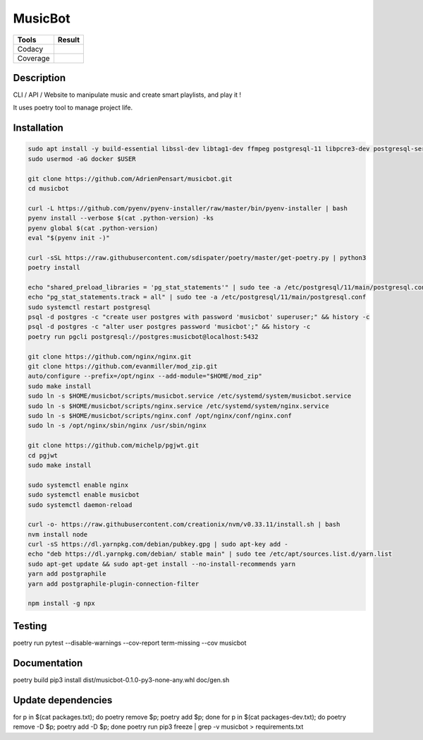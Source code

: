 ========
MusicBot
========
+---------------+-----------------+
|     Tools     |      Result     |
+===============+=================+
|     Codacy    |    |codacy|     |
+---------------+-----------------+
|     Coverage  |   |coverage|    |
+---------------+-----------------+

.. |codacy| image:: https://api.codacy.com/project/badge/Grade/621acf3309b24c538c40824f9af467de
   :target: https://www.codacy.com/app/AdrienPensart/musicbot?utm_source=github.com&amp;utm_medium=referral&amp;utm_content=AdrienPensart/musicbot&amp;utm_campaign=Badge_Grade
   :alt: Codacy badge
.. |coverage| image:: https://github.com/AdrienPensart/musicbot/blob/master/doc/coverage.svg
   :alt: Coverage badge

Description
-----------
CLI / API / Website to manipulate music and create smart playlists, and play it !

It uses poetry tool to manage project life.

Installation
------------

.. code-block:: bash

  sudo apt install -y build-essential libssl-dev libtag1-dev ffmpeg postgresql-11 libpcre3-dev postgresql-server-dev-all docker.io libchromaprint-tools
  sudo usermod -aG docker $USER

  git clone https://github.com/AdrienPensart/musicbot.git
  cd musicbot

  curl -L https://github.com/pyenv/pyenv-installer/raw/master/bin/pyenv-installer | bash
  pyenv install --verbose $(cat .python-version) -ks
  pyenv global $(cat .python-version)
  eval "$(pyenv init -)"

  curl -sSL https://raw.githubusercontent.com/sdispater/poetry/master/get-poetry.py | python3
  poetry install

  echo "shared_preload_libraries = 'pg_stat_statements'" | sudo tee -a /etc/postgresql/11/main/postgresql.conf
  echo "pg_stat_statements.track = all" | sudo tee -a /etc/postgresql/11/main/postgresql.conf
  sudo systemctl restart postgresql
  psql -d postgres -c "create user postgres with password 'musicbot' superuser;" && history -c
  psql -d postgres -c "alter user postgres password 'musicbot';" && history -c
  poetry run pgcli postgresql://postgres:musicbot@localhost:5432

  git clone https://github.com/nginx/nginx.git
  git clone https://github.com/evanmiller/mod_zip.git
  auto/configure --prefix=/opt/nginx --add-module="$HOME/mod_zip"
  sudo make install
  sudo ln -s $HOME/musicbot/scripts/musicbot.service /etc/systemd/system/musicbot.service
  sudo ln -s $HOME/musicbot/scripts/nginx.service /etc/systemd/system/nginx.service
  sudo ln -s $HOME/musicbot/scripts/nginx.conf /opt/nginx/conf/nginx.conf
  sudo ln -s /opt/nginx/sbin/nginx /usr/sbin/nginx

  git clone https://github.com/michelp/pgjwt.git
  cd pgjwt
  sudo make install

  sudo systemctl enable nginx
  sudo systemctl enable musicbot
  sudo systemctl daemon-reload

  curl -o- https://raw.githubusercontent.com/creationix/nvm/v0.33.11/install.sh | bash
  nvm install node
  curl -sS https://dl.yarnpkg.com/debian/pubkey.gpg | sudo apt-key add -
  echo "deb https://dl.yarnpkg.com/debian/ stable main" | sudo tee /etc/apt/sources.list.d/yarn.list
  sudo apt-get update && sudo apt-get install --no-install-recommends yarn
  yarn add postgraphile
  yarn add postgraphile-plugin-connection-filter

  npm install -g npx

Testing
------------

poetry run pytest --disable-warnings --cov-report term-missing --cov musicbot

Documentation
------------

poetry build
pip3 install dist/musicbot-0.1.0-py3-none-any.whl
doc/gen.sh

Update dependencies
------------

for p in $(cat packages.txt); do poetry remove $p; poetry add $p; done
for p in $(cat packages-dev.txt); do poetry remove -D $p; poetry add -D $p; done
poetry run pip3 freeze | grep -v musicbot > requirements.txt
